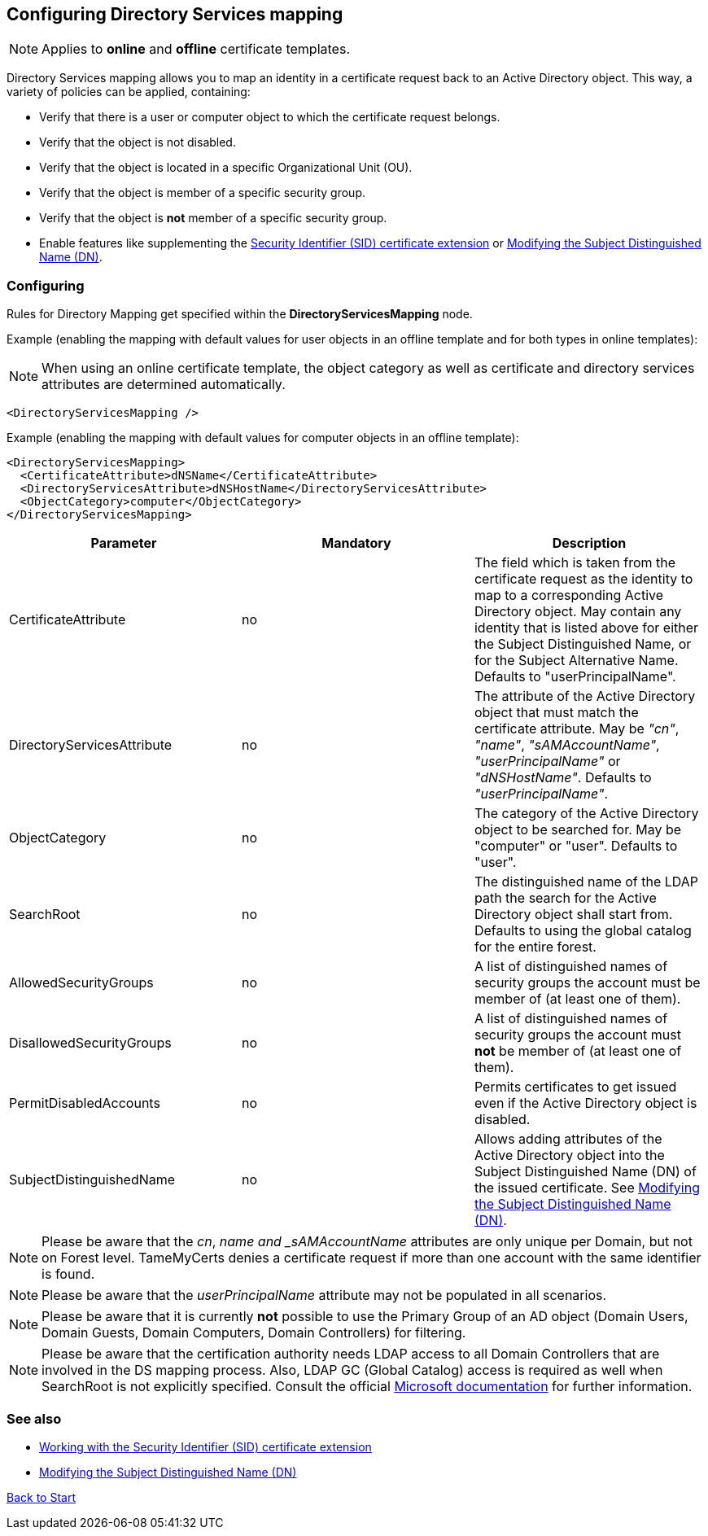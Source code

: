 ﻿== Configuring Directory Services mapping

NOTE: Applies to *online* and *offline* certificate templates.

Directory Services mapping allows you to map an identity in a certificate request back to an Active Directory object. This way, a variety of policies can be applied, containing:

* Verify that there is a user or computer object to which the certificate request belongs.
* Verify that the object is not disabled.
* Verify that the object is located in a specific Organizational Unit (OU).
* Verify that the object is member of a specific security group.
* Verify that the object is *not* member of a specific security group.
* Enable features like supplementing the link:sid-extension.adoc[Security Identifier (SID) certificate extension] or link:modify-subject-dn.adoc[Modifying the Subject Distinguished Name (DN)].

=== Configuring

Rules for Directory Mapping get specified within the *DirectoryServicesMapping* node.

Example (enabling the mapping with default values for user objects in an offline template and for both types in online templates):

NOTE: When using an online certificate template, the object category as well as certificate and directory services attributes are determined automatically.

....
<DirectoryServicesMapping />
....

Example (enabling the mapping with default values for computer objects in an offline template):
....
<DirectoryServicesMapping>
  <CertificateAttribute>dNSName</CertificateAttribute>
  <DirectoryServicesAttribute>dNSHostName</DirectoryServicesAttribute>
  <ObjectCategory>computer</ObjectCategory>
</DirectoryServicesMapping>
....

|===
|Parameter |Mandatory |Description

|CertificateAttribute
|no
|The field which is taken from the certificate request as the identity to map to a corresponding Active Directory object. May contain any identity that is listed above for either the Subject Distinguished Name, or for the Subject Alternative Name. Defaults to "userPrincipalName".

|DirectoryServicesAttribute
|no
|The attribute of the Active Directory object that must match the certificate attribute. May be _"cn"_, _"name"_, _"sAMAccountName"_, _"userPrincipalName"_ or _"dNSHostName"_. Defaults to _"userPrincipalName"_.

|ObjectCategory
|no
|The category of the Active Directory object to be searched for. May be "computer" or "user". Defaults to "user".

|SearchRoot
|no
|The distinguished name of the LDAP path the search for the Active Directory object shall start from. Defaults to using the global catalog for the entire forest.

|AllowedSecurityGroups
|no
|A list of distinguished names of security groups the account must be member of (at least one of them).

|DisallowedSecurityGroups
|no
|A list of distinguished names of security groups the account must *not* be member of (at least one of them).

|PermitDisabledAccounts
|no
|Permits certificates to get issued even if the Active Directory object is disabled.

|SubjectDistinguishedName
|no
|Allows adding attributes of the Active Directory object into the Subject Distinguished Name (DN) of the issued certificate. See link:modify-subject-dn.adoc[Modifying the Subject Distinguished Name (DN)].

|===

NOTE: Please be aware that the _cn_, _name and _sAMAccountName_ attributes are only unique per Domain, but not on Forest level. TameMyCerts denies a certificate request if more than one account with the same identifier is found.

NOTE: Please be aware that the _userPrincipalName_ attribute may not be populated in all scenarios.

NOTE: Please be aware that it is currently *not* possible to use the Primary Group of an AD object (Domain Users, Domain Guests, Domain Computers, Domain Controllers) for filtering.

NOTE: Please be aware that the certification authority needs LDAP access to all Domain Controllers that are involved in the DS mapping process. Also, LDAP GC (Global Catalog) access is required as well when SearchRoot is not explicitly specified. Consult the official link:https://learn.microsoft.com/en-us/troubleshoot/windows-server/identity/config-firewall-for-ad-domains-and-trusts[Microsoft documentation^] for further information.

=== See also
* link:sid-extension.adoc[Working with the Security Identifier (SID) certificate extension]
* link:modify-subject-dn.adoc[Modifying the Subject Distinguished Name (DN)]

link:index.adoc[Back to Start]